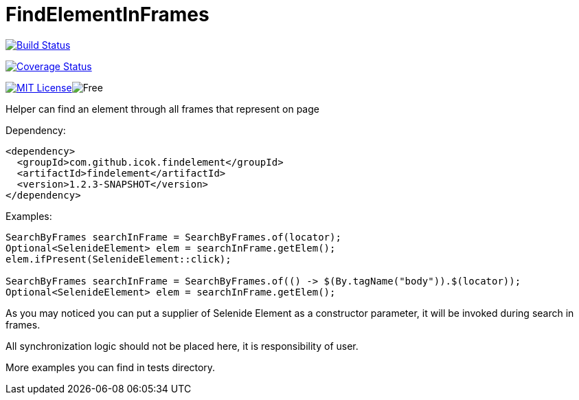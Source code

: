 = FindElementInFrames
:toc: left

image:https://travis-ci.org/iCok/FindElementInFrames.svg?branch=master["Build Status", link="https://travis-ci.org/iCok/FindElementInFrames"]


image:https://coveralls.io/repos/github/iCok/FindElementInFrames/badge.svg?branch=master["Coverage Status", link="https://coveralls.io/github/iCok/FindElementInFrames?branch=master"]

image:http://img.shields.io/badge/license-MIT-green.svg["MIT License", link="https://github.com/icok/findelementinframes/blob/master/LICENSE"]image:https://img.shields.io/badge/free-open--source-green.svg["Free"]

Helper can find an element through all frames that represent on page

Dependency:
[source,xml]
----
<dependency>
  <groupId>com.github.icok.findelement</groupId>
  <artifactId>findelement</artifactId>
  <version>1.2.3-SNAPSHOT</version>
</dependency>
----

Examples:

[source,java]
----
SearchByFrames searchInFrame = SearchByFrames.of(locator);
Optional<SelenideElement> elem = searchInFrame.getElem();
elem.ifPresent(SelenideElement::click);

SearchByFrames searchInFrame = SearchByFrames.of(() -> $(By.tagName("body")).$(locator));
Optional<SelenideElement> elem = searchInFrame.getElem();
----

As you may noticed you can put a supplier of Selenide Element as a constructor parameter, 
it will be invoked during search in frames.

All synchronization logic should not be placed here, it is responsibility of user.

More examples you can find in tests directory.
